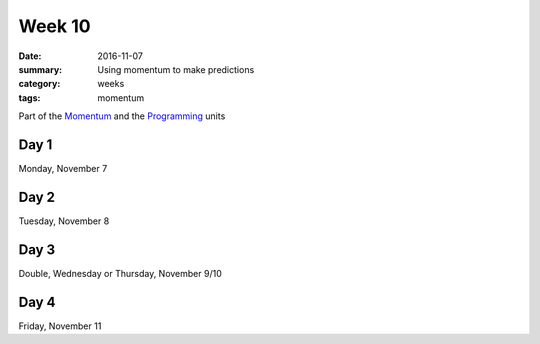 Week 10  
#######

:date: 2016-11-07
:summary: Using momentum to make predictions
:category: weeks
:tags: momentum 


Part of the `Momentum <momentum.html>`_ and the `Programming <programming.html>`_ units




=====
Day 1
=====

Monday, November 7


=====
Day 2
=====

Tuesday, November 8


=====
Day 3
=====

Double, Wednesday or Thursday, November 9/10


=====
Day 4
=====

Friday, November 11




   
